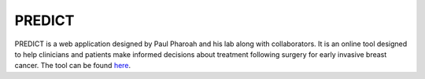 **PREDICT**
===========

PREDICT is a web application designed by Paul Pharoah and his lab along with collaborators. It is an online tool designed to help clinicians and patients make informed decisions about treatment following surgery for early invasive breast cancer. The tool can be found `here <https://breast.predict.cam/>`_.

